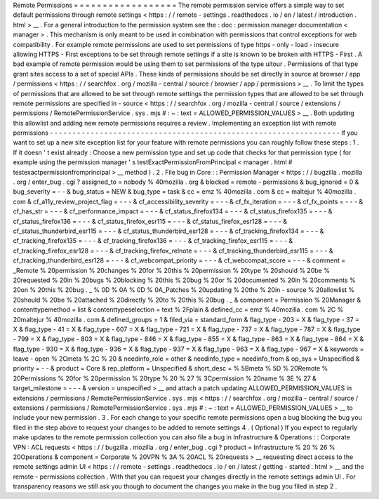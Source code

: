 Remote
Permissions
=
=
=
=
=
=
=
=
=
=
=
=
=
=
=
=
=
=
The
remote
permission
service
offers
a
simple
way
to
set
default
permissions
through
remote
settings
<
https
:
/
/
remote
-
settings
.
readthedocs
.
io
/
en
/
latest
/
introduction
.
html
>
__
.
For
a
general
introduction
to
the
permission
system
see
the
:
doc
:
permission
manager
documentation
<
manager
>
.
This
mechanism
is
only
meant
to
be
used
in
combination
with
permissions
that
control
exceptions
for
web
compatibility
.
For
example
remote
permissions
are
used
to
set
permissions
of
type
https
-
only
-
load
-
insecure
allowing
HTTPS
-
First
exceptions
to
be
set
through
remote
settings
if
a
site
is
known
to
be
broken
with
HTTPS
-
First
.
A
bad
example
of
remote
permission
would
be
using
them
to
set
permissions
of
the
type
uitour
.
Permissions
of
that
type
grant
sites
access
to
a
set
of
special
APIs
.
These
kinds
of
permissions
should
be
set
directly
in
source
at
browser
/
app
/
permissions
<
https
:
/
/
searchfox
.
org
/
mozilla
-
central
/
source
/
browser
/
app
/
permissions
>
__
.
To
limit
the
types
of
permissions
that
are
allowed
to
be
set
through
remote
settings
the
permission
types
that
are
allowed
to
be
set
through
remote
permissions
are
specified
in
-
source
<
https
:
/
/
searchfox
.
org
/
mozilla
-
central
/
source
/
extensions
/
permissions
/
RemotePermissionService
.
sys
.
mjs
#
:
~
:
text
=
ALLOWED_PERMISSION_VALUES
>
__
.
Both
updating
this
allowlist
and
adding
new
remote
permissions
requires
a
review
.
Implementing
an
exception
list
with
remote
permissions
-
-
-
-
-
-
-
-
-
-
-
-
-
-
-
-
-
-
-
-
-
-
-
-
-
-
-
-
-
-
-
-
-
-
-
-
-
-
-
-
-
-
-
-
-
-
-
-
-
-
-
-
-
-
-
-
-
-
-
-
-
-
-
-
If
you
want
to
set
up
a
new
site
exception
list
for
your
feature
with
remote
permissions
you
can
roughly
follow
these
steps
:
1
.
If
it
doesn
'
t
exist
already
:
Choose
a
new
permission
type
and
set
up
code
that
checks
for
that
permission
type
(
for
example
using
the
permission
manager
'
s
testExactPermissionFromPrincipal
<
manager
.
html
#
testexactpermissionfromprincipal
>
__
method
)
.
2
.
File
bug
in
Core
:
:
Permission
Manager
<
https
:
/
/
bugzilla
.
mozilla
.
org
/
enter_bug
.
cgi
?
assigned_to
=
nobody
%
40mozilla
.
org
&
blocked
=
remote
-
permissions
&
bug_ignored
=
0
&
bug_severity
=
-
-
&
bug_status
=
NEW
&
bug_type
=
task
&
cc
=
emz
%
40mozilla
.
com
&
cc
=
maltejur
%
40mozilla
.
com
&
cf_a11y_review_project_flag
=
-
-
-
&
cf_accessibility_severity
=
-
-
-
&
cf_fx_iteration
=
-
-
-
&
cf_fx_points
=
-
-
-
&
cf_has_str
=
-
-
-
&
cf_performance_impact
=
-
-
-
&
cf_status_firefox134
=
-
-
-
&
cf_status_firefox135
=
-
-
-
&
cf_status_firefox136
=
-
-
-
&
cf_status_firefox_esr115
=
-
-
-
&
cf_status_firefox_esr128
=
-
-
-
&
cf_status_thunderbird_esr115
=
-
-
-
&
cf_status_thunderbird_esr128
=
-
-
-
&
cf_tracking_firefox134
=
-
-
-
&
cf_tracking_firefox135
=
-
-
-
&
cf_tracking_firefox136
=
-
-
-
&
cf_tracking_firefox_esr115
=
-
-
-
&
cf_tracking_firefox_esr128
=
-
-
-
&
cf_tracking_firefox_relnote
=
-
-
-
&
cf_tracking_thunderbird_esr115
=
-
-
-
&
cf_tracking_thunderbird_esr128
=
-
-
-
&
cf_webcompat_priority
=
-
-
-
&
cf_webcompat_score
=
-
-
-
&
comment
=
_Remote
%
20permission
%
20changes
%
20for
%
20this
%
20permission
%
20type
%
20should
%
20be
%
20requested
%
20in
%
20bugs
%
20blocking
%
20this
%
20bug
%
20or
%
20documented
%
20in
%
20comments
%
20on
%
20this
%
20bug
.
_
%
0D
%
0A
%
0D
%
0A_Patches
%
20updating
%
20the
%
20in
-
source
%
20allowlist
%
20should
%
20be
%
20attached
%
20directly
%
20to
%
20this
%
20bug
.
_
&
component
=
Permission
%
20Manager
&
contenttypemethod
=
list
&
contenttypeselection
=
text
%
2Fplain
&
defined_cc
=
emz
%
40mozilla
.
com
%
2C
%
20maltejur
%
40mozilla
.
com
&
defined_groups
=
1
&
filed_via
=
standard_form
&
flag_type
-
203
=
X
&
flag_type
-
37
=
X
&
flag_type
-
41
=
X
&
flag_type
-
607
=
X
&
flag_type
-
721
=
X
&
flag_type
-
737
=
X
&
flag_type
-
787
=
X
&
flag_type
-
799
=
X
&
flag_type
-
803
=
X
&
flag_type
-
846
=
X
&
flag_type
-
855
=
X
&
flag_type
-
863
=
X
&
flag_type
-
864
=
X
&
flag_type
-
930
=
X
&
flag_type
-
936
=
X
&
flag_type
-
937
=
X
&
flag_type
-
963
=
X
&
flag_type
-
967
=
X
&
keywords
=
leave
-
open
%
2Cmeta
%
2C
%
20
&
needinfo_role
=
other
&
needinfo_type
=
needinfo_from
&
op_sys
=
Unspecified
&
priority
=
-
-
&
product
=
Core
&
rep_platform
=
Unspecified
&
short_desc
=
%
5Bmeta
%
5D
%
20Remote
%
20Permissions
%
20for
%
20permission
%
20type
%
20
%
27
%
3Cpermission
%
20name
%
3E
%
27
&
target_milestone
=
-
-
-
&
version
=
unspecified
>
__
and
attach
a
patch
updating
ALLOWED_PERMISSION_VALUES
in
extensions
/
permissions
/
RemotePermissionService
.
sys
.
mjs
<
https
:
/
/
searchfox
.
org
/
mozilla
-
central
/
source
/
extensions
/
permissions
/
RemotePermissionService
.
sys
.
mjs
#
:
~
:
text
=
ALLOWED_PERMISSION_VALUES
>
__
to
include
your
new
permission
.
3
.
For
each
change
to
your
specific
remote
permissions
open
a
bug
blocking
the
bug
you
filed
in
the
step
above
to
request
your
changes
to
be
added
to
remote
settings
4
.
(
Optional
)
If
you
expect
to
regularly
make
updates
to
the
remote
permission
collection
you
can
also
file
a
bug
in
Infrastructure
&
Operations
:
:
Corporate
VPN
:
ACL
requests
<
https
:
/
/
bugzilla
.
mozilla
.
org
/
enter_bug
.
cgi
?
product
=
Infrastructure
%
20
%
26
%
20Operations
&
component
=
Corporate
%
20VPN
%
3A
%
20ACL
%
20requests
>
__
requesting
direct
access
to
the
remote
settings
admin
UI
<
https
:
/
/
remote
-
settings
.
readthedocs
.
io
/
en
/
latest
/
getting
-
started
.
html
>
__
and
the
remote
-
permissions
collection
.
With
that
you
can
request
your
changes
directly
in
the
remote
settings
admin
UI
.
For
transparency
reasons
we
still
ask
you
though
to
document
the
changes
you
make
in
the
bug
you
filed
in
step
2
.
